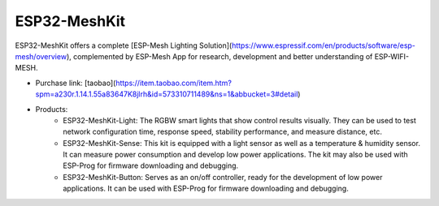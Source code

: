 ESP32-MeshKit
==============

ESP32-MeshKit offers a complete [ESP-Mesh Lighting Solution](https://www.espressif.com/en/products/software/esp-mesh/overview), complemented by ESP-Mesh App for research, development and better understanding of ESP-WIFI-MESH.

* Purchase link: [taobao](https://item.taobao.com/item.htm?spm=a230r.1.14.1.55a83647K8jlrh&id=573310711489&ns=1&abbucket=3#detail)
* Products:
    * ESP32-MeshKit-Light: The RGBW smart lights that show control results visually. They can be used to test network configuration time, response speed, stability performance, and measure distance, etc.
    * ESP32-MeshKit-Sense: This kit is equipped with a light sensor as well as a temperature & humidity sensor. It can measure power consumption and develop low power applications. The kit may also be used with ESP-Prog for firmware downloading and debugging.
    * ESP32-MeshKit-Button: Serves as an on/off controller, ready for the development of low power applications. It can be used with ESP-Prog for firmware downloading and debugging.